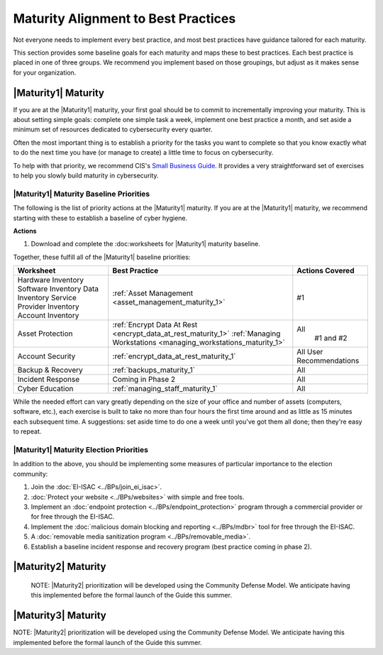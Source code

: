 ..
  created by: mike garcia
  to: provide a map from maturities to best practices. this is a shortcut for all maturities. individual pointers should exist in each maturity and this is a summary of them

Maturity Alignment to Best Practices
----------------------------------------------

Not everyone needs to implement every best practice, and most best practices have guidance tailored for each maturity.

This section provides some baseline goals for each maturity and maps these to best practices. Each best practice is placed in one of three groups. We recommend you implement based on those groupings, but adjust as it makes sense for your organization.

|Maturity1| Maturity
***************************************

If you are at the |Maturity1| maturity, your first goal should be to commit to incrementally improving your maturity. This is about setting simple goals: complete one simple task a week, implement one best practice a month, and set aside a minimum set of resources dedicated to cybersecurity every quarter.

Often the most important thing is to establish a priority for the tasks you want to complete so that you know exactly what to do the next time you have (or manage to create) a little time to focus on cybersecurity.

To help with that priority, we recommend CIS's `Small Business Guide <https://www.cisecurity.org/insights/white-papers/cis-controls-sme-guide>`_. It provides a very straightforward set of exercises to help you slowly build maturity in cybersecurity.

.. _maturity-1-maturity-baseline-priorities:

|Maturity1| Maturity Baseline Priorities
^^^^^^^^^^^^^^^^^^^^^^^^^^^^^^^^^^^^^^^^

The following is the list of priority actions at the |Maturity1| maturity. If you are at the |Maturity1| maturity, we recommend starting with these to establish a baseline of cyber hygiene.

**Actions**

1. Download and complete the :doc:worksheets for |Maturity1| maturity baseline.

Together, these fulfill all of the |Maturity1| baseline priorities:

+----------------------+-----------------------------------------------------------------+------------------+
| Worksheet            | Best Practice                                                   | Actions Covered  |
+======================+=================================================================+==================+
| Hardware Inventory   |                                                                 |                  |
| Software Inventory   |                                                                 |                  |
| Data Inventory       | :ref:`Asset Management <asset_management_maturity_1>`           | #1               |
| Service Provider     |                                                                 |                  |
| Inventory            |                                                                 |                  |
| Account Inventory    |                                                                 |                  |
+----------------------+-----------------------------------------------------------------+------------------+
| Asset Protection     | :ref:`Encrypt Data At Rest <encrypt_data_at_rest_maturity_1>`   | All              |
|                      | :ref:`Managing Workstations <managing_workstations_maturity_1>` |   #1 and #2      |
+----------------------+-----------------------------------------------------------------+------------------+
| Account Security     | :ref:`encrypt_data_at_rest_maturity_1`                          | All User         |
|                      |                                                                 | Recommendations  |
+----------------------+-----------------------------------------------------------------+------------------+
| Backup & Recovery    | :ref:`backups_maturity_1`                                       | All              |
+----------------------+-----------------------------------------------------------------+------------------+
| Incident Response    | Coming in Phase 2                                               | All              |
+----------------------+-----------------------------------------------------------------+------------------+
| Cyber Education      | :ref:`managing_staff_maturity_1`                                | All              |
+----------------------+-----------------------------------------------------------------+------------------+

While the needed effort can vary greatly depending on the size of your office and number of assets (computers, software, etc.), each exercise is built to take no more than four hours the first time around and as little as 15 minutes each subsequent time. A suggestions: set aside time to do one a week until you've got them all done; then they're easy to repeat.

.. _maturity-1-maturity-election-priorities:

|Maturity1| Maturity Election Priorities
^^^^^^^^^^^^^^^^^^^^^^^^^^^^^^^^^^^^^^^^

In addition to the above, you should be implementing some measures of particular importance to the election community:

1.  Join the :doc:`EI-ISAC <../BPs/join_ei_isac>`.
#.  :doc:`Protect your website <../BPs/websites>` with simple and free tools.
#.  Implement an :doc:`endpoint protection <../BPs/endpoint_protection>` program through a commercial provider or for free through the EI-ISAC.
#.  Implement the :doc:`malicious domain blocking and reporting <../BPs/mdbr>` tool for free through the EI-ISAC.
#.  A :doc:`removable media sanitization program <../BPs/removable_media>`.
#.  Establish a baseline incident response and recovery program (best practice coming in phase 2).

..
    #. Become a member of the `EI-ISAC’s Peer Support Tool <url>`_ so you can ask questions and find practical guidance from election officials facing the same concerns as you.

|Maturity2| Maturity
***************************************

    NOTE: |Maturity2| prioritization will be developed using the Community Defense Model. We anticipate having this implemented before the formal launch of the Guide this summer.

|Maturity3| Maturity
***************************************

NOTE: |Maturity2| prioritization will be developed using the Community Defense Model. We anticipate having this implemented before the formal launch of the Guide this summer.
